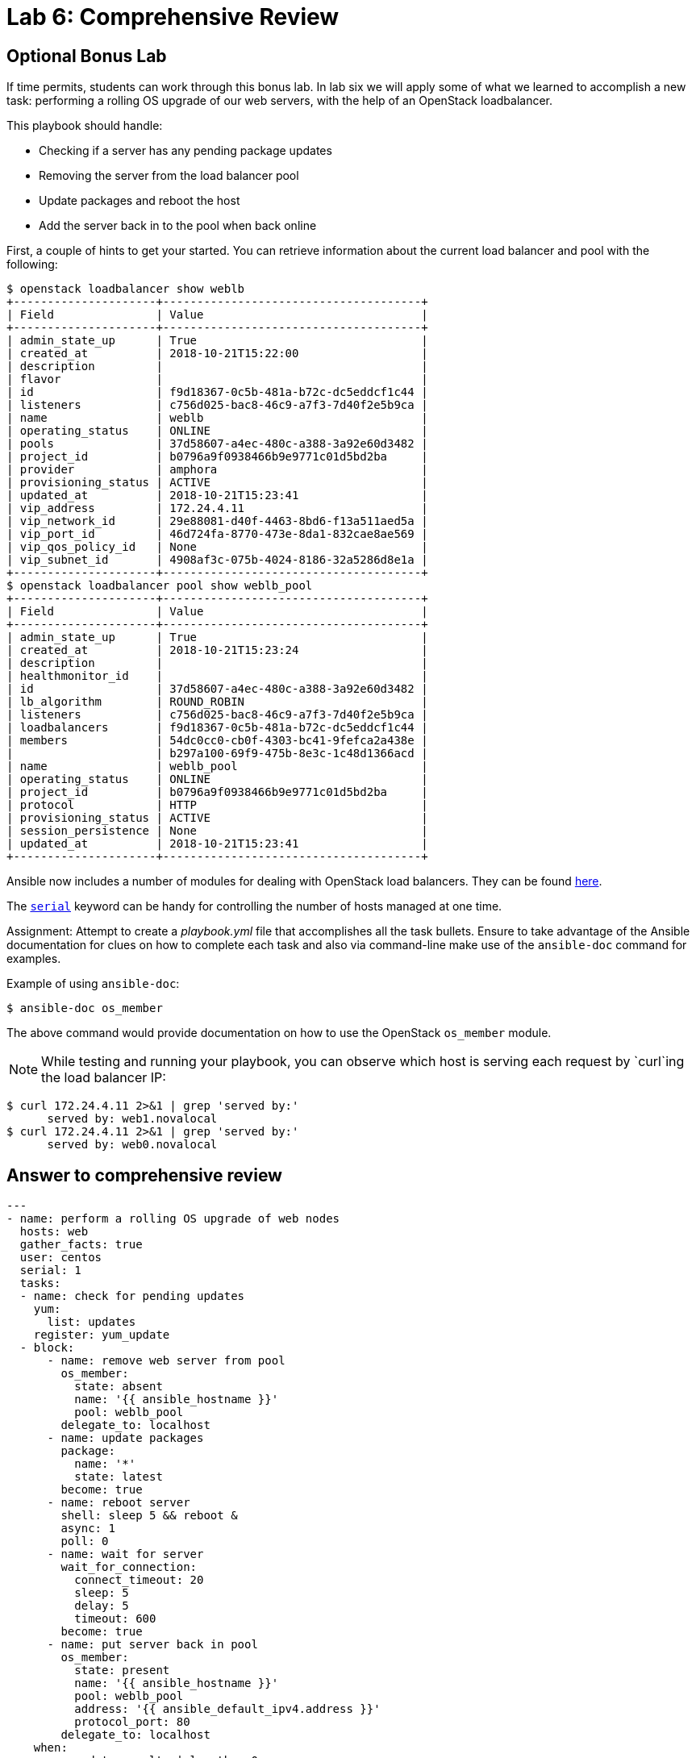= Lab 6: Comprehensive Review

== Optional Bonus Lab
If time permits, students can work through this bonus lab.
In lab six we will apply some of what we learned to accomplish a new task:
performing a rolling OS upgrade of our web servers, with the help of an OpenStack
loadbalancer.

This playbook should handle:

* Checking if a server has any pending package updates
* Removing the server from the load balancer pool
* Update packages and reboot the host
* Add the server back in to the pool when back online

First, a couple of hints to get your started. You can retrieve information about the
current load balancer and pool with the following:

----
$ openstack loadbalancer show weblb
+---------------------+--------------------------------------+
| Field               | Value                                |
+---------------------+--------------------------------------+
| admin_state_up      | True                                 |
| created_at          | 2018-10-21T15:22:00                  |
| description         |                                      |
| flavor              |                                      |
| id                  | f9d18367-0c5b-481a-b72c-dc5eddcf1c44 |
| listeners           | c756d025-bac8-46c9-a7f3-7d40f2e5b9ca |
| name                | weblb                                |
| operating_status    | ONLINE                               |
| pools               | 37d58607-a4ec-480c-a388-3a92e60d3482 |
| project_id          | b0796a9f0938466b9e9771c01d5bd2ba     |
| provider            | amphora                              |
| provisioning_status | ACTIVE                               |
| updated_at          | 2018-10-21T15:23:41                  |
| vip_address         | 172.24.4.11                          |
| vip_network_id      | 29e88081-d40f-4463-8bd6-f13a511aed5a |
| vip_port_id         | 46d724fa-8770-473e-8da1-832cae8ae569 |
| vip_qos_policy_id   | None                                 |
| vip_subnet_id       | 4908af3c-075b-4024-8186-32a5286d8e1a |
+---------------------+--------------------------------------+
$ openstack loadbalancer pool show weblb_pool
+---------------------+--------------------------------------+
| Field               | Value                                |
+---------------------+--------------------------------------+
| admin_state_up      | True                                 |
| created_at          | 2018-10-21T15:23:24                  |
| description         |                                      |
| healthmonitor_id    |                                      |
| id                  | 37d58607-a4ec-480c-a388-3a92e60d3482 |
| lb_algorithm        | ROUND_ROBIN                          |
| listeners           | c756d025-bac8-46c9-a7f3-7d40f2e5b9ca |
| loadbalancers       | f9d18367-0c5b-481a-b72c-dc5eddcf1c44 |
| members             | 54dc0cc0-cb0f-4303-bc41-9fefca2a438e |
|                     | b297a100-69f9-475b-8e3c-1c48d1366acd |
| name                | weblb_pool                           |
| operating_status    | ONLINE                               |
| project_id          | b0796a9f0938466b9e9771c01d5bd2ba     |
| protocol            | HTTP                                 |
| provisioning_status | ACTIVE                               |
| session_persistence | None                                 |
| updated_at          | 2018-10-21T15:23:41                  |
+---------------------+--------------------------------------+
----

Ansible now includes a number of modules for dealing with OpenStack load balancers.
They can be found https://docs.ansible.com/ansible/latest/modules/list_of_cloud_modules.html#openstack[here].

The https://docs.ansible.com/ansible/latest/user_guide/playbooks_delegation.html#rolling-update-batch-size[`serial`]
keyword can be handy for controlling the number of hosts managed at one time.

Assignment: Attempt to create a _playbook.yml_ file that accomplishes all the
task bullets. Ensure to take advantage of the Ansible documentation for clues
on how to complete each task and also via command-line make use of the `ansible-doc`
command for examples.

Example of using `ansible-doc`:

----
$ ansible-doc os_member
----

The above command would provide documentation on how to use the OpenStack
`os_member` module.

NOTE: While testing and running your playbook, you can observe which host is serving
each request by `curl`ing the load balancer IP:
----
$ curl 172.24.4.11 2>&1 | grep 'served by:'
      served by: web1.novalocal
$ curl 172.24.4.11 2>&1 | grep 'served by:'
      served by: web0.novalocal
----

== Answer to comprehensive review

----
---
- name: perform a rolling OS upgrade of web nodes
  hosts: web
  gather_facts: true
  user: centos
  serial: 1
  tasks:
  - name: check for pending updates
    yum:
      list: updates
    register: yum_update
  - block:
      - name: remove web server from pool
        os_member:
          state: absent
          name: '{{ ansible_hostname }}'
          pool: weblb_pool
        delegate_to: localhost
      - name: update packages
        package:
          name: '*'
          state: latest
        become: true
      - name: reboot server
        shell: sleep 5 && reboot &
        async: 1
        poll: 0
      - name: wait for server
        wait_for_connection:
          connect_timeout: 20
          sleep: 5
          delay: 5
          timeout: 600
        become: true
      - name: put server back in pool
        os_member:
          state: present
          name: '{{ ansible_hostname }}'
          pool: weblb_pool
          address: '{{ ansible_default_ipv4.address }}'
          protocol_port: 80
        delegate_to: localhost
    when:
    - yum_update.results | length > 0
...
----
